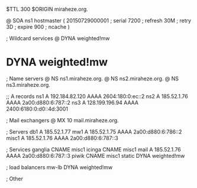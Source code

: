 $TTL 300
$ORIGIN miraheze.org.

@	SOA ns1 hostmaster (
	20150729000001	; serial
	7200		; refresh
	30M		; retry
	3D		; expire
	900		; ncache
)

; Wildcard services
@	DYNA	weighted!mw
*	DYNA	weighted!mw

; Name servers
@	NS	ns1.miraheze.org.
@	NS	ns2.miraheze.org.
@	NS	ns3.miraheze.org.

;; A records
ns1	A	192.184.82.120
	AAAA	2604:180:0:ec::2
ns2	A	185.52.1.76
	AAAA	2a00:d880:6:787::2
ns3	A	128.199.196.94
	AAAA	2400:6180:0:d0::4d:3001

; Mail exchangers
@	MX	10	mail.miraheze.org.

; Servers
db1	A	185.52.1.77
mw1	A	185.52.1.75
	AAAA	2a00:d880:6:786::2
misc1	A	185.52.1.76
	AAAA	2a00:d880:6:787::3

; Services
ganglia	CNAME	misc1
icinga	CNAME	misc1
mail	A	185.52.1.76
	AAAA	2a00:d880:6:787::3
piwik	CNAME	misc1
static	DYNA	weighted!mw

; load balancers
mw-lb	DYNA	weighted!mw

; Other
